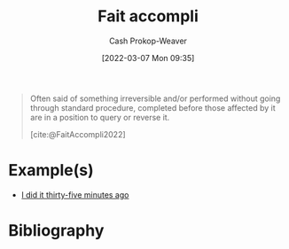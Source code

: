 :PROPERTIES:
:ROAM_REFS: [cite:@FaitAccompli2022]
:ID:       ecc8e89c-b85e-454f-a67a-dded3fbb7587
:LAST_MODIFIED: [2024-01-21 Sun 09:57]
:END:
#+title: Fait accompli
#+hugo_custom_front_matter: :slug "ecc8e89c-b85e-454f-a67a-dded3fbb7587"
#+author: Cash Prokop-Weaver
#+date: [2022-03-07 Mon 09:35]
#+filetags: :reference:
 
#+begin_quote
Often said of something irreversible and/or performed without going through standard procedure, completed before those affected by it are in a position to query or reverse it.

[cite:@FaitAccompli2022]
#+end_quote
* Example(s)

- [[id:d2444c40-8496-482e-a1fd-10d0351f531e][I did it thirty-five minutes ago]]
* Flashcards :noexport:
** [[id:ecc8e89c-b85e-454f-a67a-dded3fbb7587][Fait accompli]] :fc:
:PROPERTIES:
:CREATED: [2022-11-07 Mon 09:46]
:FC_CREATED: 2022-11-07T17:48:20Z
:FC_TYPE:  vocab
:ID:       5e46a94f-4ce0-4527-9b6a-d36728db0f51
:END:
:REVIEW_DATA:
| position | ease | box | interval | due                  |
|----------+------+-----+----------+----------------------|
| front    | 2.05 |   8 |   261.30 | 2024-04-21T22:31:56Z |
| back     | 1.30 |   6 |    11.40 | 2024-02-02T03:31:27Z |
:END:

Term referring to something irreversible and/or performed without going through standard procedure; completed before those affected by it are in a position to query or reverse it.

*** Source
[cite:@FaitAccompli2022]
** Example(s) :fc:
:PROPERTIES:
:CREATED: [2022-11-07 Mon 11:08]
:FC_CREATED: 2022-11-07T19:08:30Z
:FC_TYPE:  double
:ID:       5c9694f3-a2c7-4f1a-9bd5-c16606e3dd74
:END:
:REVIEW_DATA:
| position | ease | box | interval | due                  |
|----------+------+-----+----------+----------------------|
| front    | 2.80 |   7 |   313.99 | 2024-04-15T14:24:20Z |
| back     | 2.65 |   7 |   322.61 | 2024-05-19T04:50:27Z |
:END:

[[id:ecc8e89c-b85e-454f-a67a-dded3fbb7587][Fait accompli]]

*** Back
- [[id:d2444c40-8496-482e-a1fd-10d0351f531e][I did it thirty-five minutes ago]]
*** Source
* Bibliography
#+print_bibliography:
